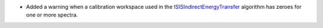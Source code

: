 - Added a warning when a calibration workspace used in the `ISISIndirectEnergyTransfer <https://docs.mantidproject.org/nightly/algorithms/ISISIndirectEnergyTransfer-v1.html>`_ algorithm has zeroes for one or more spectra.
